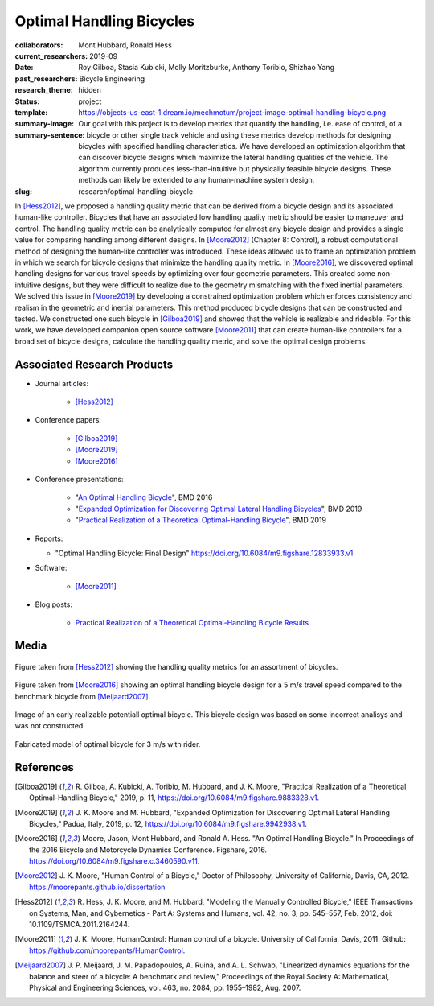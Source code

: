 =========================
Optimal Handling Bicycles
=========================

:collaborators: Mont Hubbard, Ronald Hess
:current_researchers:
:date: 2019-09
:past_researchers: Roy Gilboa, Stasia Kubicki, Molly Moritzburke, Anthony Toribio, Shizhao Yang
:research_theme: Bicycle Engineering
:status: hidden
:template: project
:summary-image: https://objects-us-east-1.dream.io/mechmotum/project-image-optimal-handling-bicycle.png
:summary-sentence: Our goal with this project is to develop metrics that
                   quantify the handling, i.e. ease of control, of a bicycle or
                   other single track vehicle and using these metrics develop
                   methods for designing bicycles with specified handling
                   characteristics. We have developed an optimization algorithm
                   that can discover bicycle designs which maximize the lateral
                   handling qualities of the vehicle. The algorithm currently
                   produces less-than-intuitive but physically feasible bicycle
                   designs. These methods can likely be extended to any
                   human-machine system design.
:slug: research/optimal-handling-bicycle

In [Hess2012]_, we proposed a handling quality metric that can be derived from
a bicycle design and its associated human-like controller. Bicycles that have
an associated low handling quality metric should be easier to maneuver and
control. The handling quality metric can be analytically computed for almost
any bicycle design and provides a single value for comparing handling among
different designs. In [Moore2012]_ (Chapter 8: Control), a robust computational
method of designing the human-like controller was introduced. These ideas
allowed us to frame an optimization problem in which we search for bicycle
designs that minimize the handling quality metric. In [Moore2016]_, we
discovered optimal handling designs for various travel speeds by optimizing
over four geometric parameters. This created some non-intuitive designs, but
they were difficult to realize due to the geometry mismatching with the fixed
inertial parameters. We solved this issue in [Moore2019]_ by developing a
constrained optimization problem which enforces consistency and realism in the
geometric and inertial parameters. This method produced bicycle designs that
can be constructed and tested. We constructed one such bicycle in [Gilboa2019]_
and showed that the vehicle is realizable and rideable. For this work, we have
developed companion open source software [Moore2011]_ that can create
human-like controllers for a broad set of bicycle designs, calculate the
handling quality metric, and solve the optimal design problems.

Associated Research Products
============================

- Journal articles:

   - [Hess2012]_

- Conference papers:

   - [Gilboa2019]_
   - [Moore2019]_
   - [Moore2016]_

- Conference presentations:

   - "`An Optimal Handling Bicycle <https://www.moorepants.info/presentations/2016/BMD2016>`_", BMD 2016
   - "`Expanded Optimization for Discovering Optimal Lateral Handling Bicycles <https://docs.google.com/presentation/d/e/2PACX-1vSs1mO_r0up-V_J-rHGOawPF-BAi8EtSdnGBUzNsRp1g5C4IAJeDx56b7y0mMmKzDPlAqTau6pMnmN6/pub?start=false&loop=false&delayms=3000#slide=id.p>`_", BMD 2019
   - "`Practical Realization of a Theoretical Optimal-Handling Bicycle <https://docs.google.com/presentation/d/e/2PACX-1vSEw9wiGY9DfPvp76Q6AorG1_Yf2I90ZaTrCrJzLXcVTwXXNM1aY90lROchV84E0Y1Rx9aFkPQBJtOo/pub?start=false&loop=false&delayms=3000>`_",  BMD 2019

- Reports:

  - "Optimal Handling Bicycle: Final Design" https://doi.org/10.6084/m9.figshare.12833933.v1

- Software:

   - [Moore2011]_

- Blog posts:

   - `Practical Realization of a Theoretical Optimal-Handling Bicycle Results <{filename}/practical-realization-of-a-theoretical-optimal-handling-bicycle-results.rst>`_

Media
=====

.. figure:: https://objects-us-east-1.dream.io/mechmotum/handling-metric.png
   :align: center
   :width: 60%
   :alt: Example handle quality metric plot.

   Figure taken from [Hess2012]_ showing the handling quality metrics for an
   assortment of bicycles.

.. figure:: https://objects-us-east-1.dream.io/mechmotum/optimal-handling-bicycle.png
   :align: center
   :width: 60%
   :alt: Image of a theorectical optimal bicycle.

   Figure taken from [Moore2016]_ showing an optimal handling bicycle design
   for a 5 m/s travel speed compared to the benchmark bicycle from
   [Meijaard2007]_.

.. figure:: https://objects-us-east-1.dream.io/mechmotum/opt-bike-design.png
   :align: center
   :width: 60%
   :alt: Image of a realizable optimal bicycle.

   Image of an early realizable potentiall optimal bicycle. This bicycle design was based
   on some incorrect analisys and was not constructed.

.. figure:: https://objects-us-east-1.dream.io/mechmotum/3ms-fabricated-rider.jpg
   :width: 50%
   :align: center
   :alt: 3ms Fabricated Rider.

   Fabricated model of optimal bicycle for 3 m/s with rider.


.. raw:: html

   <iframe width="560" height="315"
   src="https://www.youtube.com/embed/videoseries?list=PLK0jeQYhBx8OKwawxvqduBsUDNv8WVHG1"
   frameborder="0" allow="accelerometer; autoplay; encrypted-media; gyroscope;
   picture-in-picture" allowfullscreen></iframe>
   <br>
   Playlist of videos of some of the bicycles we have constructed.

References
==========

.. [Gilboa2019] R. Gilboa, A. Kubicki, A. Toribio, M. Hubbard, and J. K. Moore,
   "Practical Realization of a Theoretical Optimal-Handling Bicycle," 2019, p.
   11, https://doi.org/10.6084/m9.figshare.9883328.v1.
.. [Moore2019] J. K. Moore and M. Hubbard, "Expanded Optimization for
   Discovering Optimal Lateral Handling Bicycles," Padua, Italy, 2019, p. 12,
   https://doi.org/10.6084/m9.figshare.9942938.v1.
.. [Moore2016] Moore, Jason, Mont Hubbard, and Ronald A. Hess. "An Optimal
   Handling Bicycle." In Proceedings of the 2016 Bicycle and Motorcycle
   Dynamics Conference. Figshare, 2016.
   https://doi.org/10.6084/m9.figshare.c.3460590.v11.
.. [Moore2012] J. K. Moore, "Human Control of a Bicycle," Doctor of Philosophy,
   University of California, Davis, CA, 2012. https://moorepants.github.io/dissertation
.. [Hess2012] R. Hess, J. K. Moore, and M. Hubbard, "Modeling the Manually
   Controlled Bicycle," IEEE Transactions on Systems, Man, and Cybernetics -
   Part A: Systems and Humans, vol. 42, no. 3, pp. 545–557, Feb. 2012, doi:
   10.1109/TSMCA.2011.2164244.
.. [Moore2011] J. K. Moore, HumanControl: Human control of a bicycle.
   University of California, Davis, 2011. Github:
   https://github.com/moorepants/HumanControl.
.. [Meijaard2007] J. P. Meijaard, J. M. Papadopoulos, A. Ruina, and A. L.
   Schwab, "Linearized dynamics equations for the balance and steer of a bicycle:
   A benchmark and review," Proceedings of the Royal Society A: Mathematical,
   Physical and Engineering Sciences, vol. 463, no. 2084, pp. 1955–1982, Aug.
   2007.

